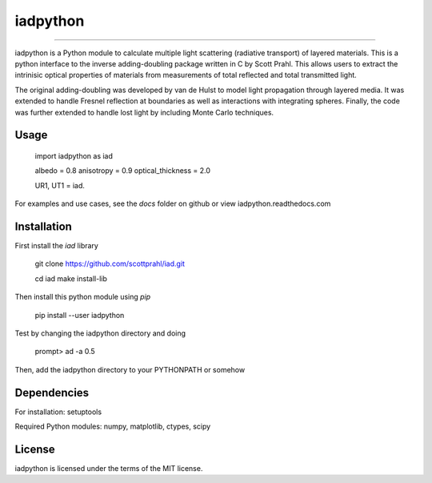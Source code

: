 iadpython
=========

.. image:: https://colab.research.google.com/assets/colab-badge.svg
   :target: https://colab.research.google.com/github/scottprahl/iadpython/blob/master

.. image:: https://img.shields.io/badge/readthedocs-latest-blue.svg
   :target: https://iadpython.readthedocs.io

.. image:: https://img.shields.io/badge/github-code-green.svg
   :target: https://github.com/scottprahl/iadpython

.. image:: https://img.shields.io/badge/BSD-license-yellow.svg
   :target: https://github.com/scottprahl/iadpython/blob/master/LICENSE.txt

__________

iadpython is a Python module to calculate multiple light scattering (radiative
transport) of layered materials.  This is a python interface to the inverse 
adding-doubling package written
in C by Scott Prahl.  This allows users to extract the intrinisic optical 
properties of materials from measurements of total reflected and total 
transmitted light.

The original adding-doubling was developed by van de Hulst to model light
propagation through layered media.  It was extended to handle Fresnel 
reflection at boundaries as well as interactions with integrating spheres. 
Finally, the code was further extended to handle lost light by including 
Monte Carlo techniques.


Usage
-----

    import iadpython as iad
    
    albedo = 0.8
    anisotropy = 0.9
    optical_thickness = 2.0
    
    UR1, UT1 = iad.
    
For examples and use cases, see the `docs` folder on github or view
iadpython.readthedocs.com

Installation
------------

First install the `iad` library

    git clone https://github.com/scottprahl/iad.git

    cd iad
    make install-lib

Then install this python module using `pip`

    pip install --user iadpython

Test by changing the iadpython directory and doing

    prompt> ad -a 0.5

Then, add the iadpython directory to your PYTHONPATH or somehow


Dependencies
------------
For installation: setuptools

Required Python modules: numpy, matplotlib, ctypes, scipy


License
-------

iadpython is licensed under the terms of the MIT license.